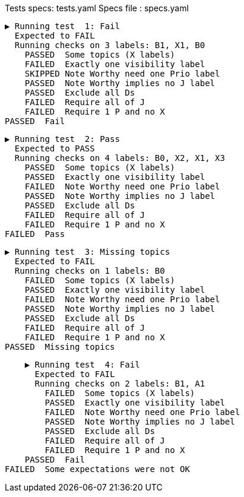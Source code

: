 Tests specs: tests.yaml
Specs file : specs.yaml

    ▶️ Running test  1: Fail
      Expected to FAIL
      Running checks on 3 labels: B1, X1, B0
        PASSED  Some topics (X labels)
        FAILED  Exactly one visibility label
        SKIPPED Note Worthy need one Prio label
        PASSED  Note Worthy implies no J label
        PASSED  Exclude all Ds
        FAILED  Require all of J
        FAILED  Require 1 P and no X
    PASSED  Fail

    ▶️ Running test  2: Pass
      Expected to PASS
      Running checks on 4 labels: B0, X2, X1, X3
        PASSED  Some topics (X labels)
        PASSED  Exactly one visibility label
        FAILED  Note Worthy need one Prio label
        PASSED  Note Worthy implies no J label
        PASSED  Exclude all Ds
        FAILED  Require all of J
        FAILED  Require 1 P and no X
    FAILED  Pass

    ▶️ Running test  3: Missing topics
      Expected to FAIL
      Running checks on 1 labels: B0
        FAILED  Some topics (X labels)
        PASSED  Exactly one visibility label
        FAILED  Note Worthy need one Prio label
        PASSED  Note Worthy implies no J label
        PASSED  Exclude all Ds
        FAILED  Require all of J
        FAILED  Require 1 P and no X
    PASSED  Missing topics

    ▶️ Running test  4: Fail
      Expected to FAIL
      Running checks on 2 labels: B1, A1
        FAILED  Some topics (X labels)
        PASSED  Exactly one visibility label
        FAILED  Note Worthy need one Prio label
        PASSED  Note Worthy implies no J label
        PASSED  Exclude all Ds
        FAILED  Require all of J
        FAILED  Require 1 P and no X
    PASSED  Fail
FAILED  Some expectations were not OK
